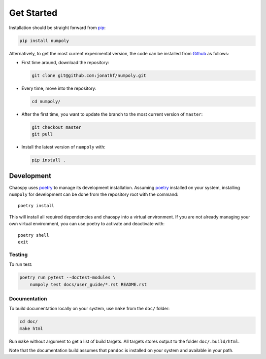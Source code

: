 .. _installation:

Get Started
===========

Installation should be straight forward from `pip <https://pypi.org/>`_:

.. code-block:: bash

    pip install numpoly

Alternatively, to get the most current experimental version, the code can be
installed from `Github <https://github.com/>`_ as follows:

* First time around, download the repository:

  .. code-block:: bash

      git clone git@github.com:jonathf/numpoly.git

* Every time, move into the repository:

  .. code-block:: bash

      cd numpoly/

* After  the first time, you want to update the branch to the most current
  version of ``master``:

  .. code-block:: bash

      git checkout master
      git pull

* Install the latest version of ``numpoly`` with:

  .. code-block:: bash

      pip install .

Development
-----------

Chaospy uses `poetry`_ to manage its development installation. Assuming
`poetry`_ installed on your system, installing ``numpoly`` for development can
be done from the repository root with the command::

    poetry install

This will install all required dependencies and chaospy into a virtual
environment. If you are not already managing your own virtual environment, you
can use poetry to activate and deactivate with::

    poetry shell
    exit

.. _poetry: https://poetry.eustace.io/

Testing
~~~~~~~

To run test:

.. code-block:: bash

    poetry run pytest --doctest-modules \
        numpoly test docs/user_guide/*.rst README.rst

Documentation
~~~~~~~~~~~~~

To build documentation locally on your system, use ``make`` from the ``doc/``
folder:

.. code-block:: bash

    cd doc/
    make html

Run ``make`` without argument to get a list of build targets. All targets
stores output to the folder ``doc/.build/html``.

Note that the documentation build assumes that ``pandoc`` is installed on your
system and available in your path.

